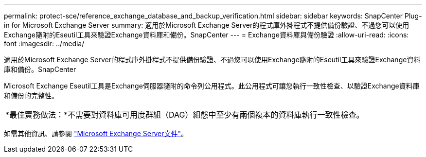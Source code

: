 ---
permalink: protect-sce/reference_exchange_database_and_backup_verification.html 
sidebar: sidebar 
keywords: SnapCenter Plug-in for Microsoft Exchange Server 
summary: 適用於Microsoft Exchange Server的程式庫外掛程式不提供備份驗證、不過您可以使用Exchange隨附的Eseutil工具來驗證Exchange資料庫和備份。SnapCenter 
---
= Exchange資料庫與備份驗證
:allow-uri-read: 
:icons: font
:imagesdir: ../media/


[role="lead"]
適用於Microsoft Exchange Server的程式庫外掛程式不提供備份驗證、不過您可以使用Exchange隨附的Eseutil工具來驗證Exchange資料庫和備份。SnapCenter

Microsoft Exchange Eseutil工具是Exchange伺服器隨附的命令列公用程式。此公用程式可讓您執行一致性檢查、以驗證Exchange資料庫和備份的完整性。

|===


| *最佳實務做法：*不需要對資料庫可用度群組（DAG）組態中至少有兩個複本的資料庫執行一致性檢查。 
|===
如需其他資訊、請參閱 https://docs.microsoft.com/en-us/exchange/exchange-server?view=exchserver-2019["Microsoft Exchange Server文件"^]。
